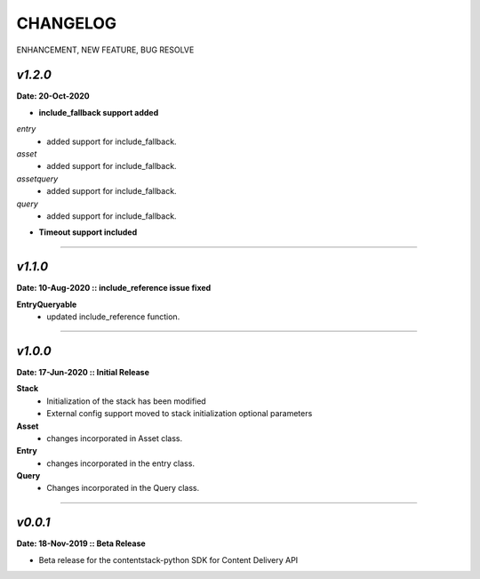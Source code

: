 ================
**CHANGELOG**
================

ENHANCEMENT, NEW FEATURE, BUG RESOLVE

*v1.2.0*
============

**Date: 20-Oct-2020**

- **include_fallback support added**
`entry`
 - added support for include_fallback.
`asset`
 - added support for include_fallback.
`assetquery`
 - added support for include_fallback.
`query`
 - added support for include_fallback.

- **Timeout support included**

============



*v1.1.0*
============

**Date: 10-Aug-2020 :: include_reference issue fixed**

**EntryQueryable**
 - updated include_reference function.

============


*v1.0.0*
============

**Date: 17-Jun-2020 :: Initial Release**

**Stack**
    - Initialization of the stack has been modified
    - External config support moved to stack initialization optional parameters

**Asset**
    - changes incorporated in Asset class.

**Entry**
    - changes incorporated in the entry class.

**Query**
    - Changes incorporated in the Query class.

-----------------------------


*v0.0.1*
============

**Date: 18-Nov-2019 :: Beta Release**

- Beta release for the contentstack-python SDK for Content Delivery API